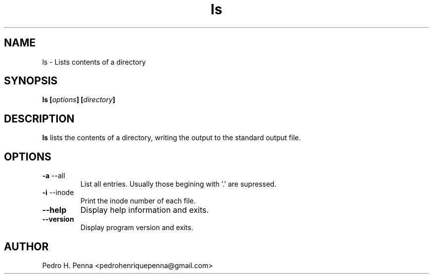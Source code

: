 .\"
.\" Copyright (C) 2011-2014 Pedro H. Penna <pedrohenriquepenna@gmail.com>
.\"
.\"=============================================================================
.\"
.TH "ls" 1 "February 2014" "Commands" "The Nanvix User Programmer's Manual"
.\"
.\"=============================================================================
.\"
.SH NAME
.\"
ls \- Lists contents of a directory
.\"
.\"=============================================================================
.\"
.\"
.SH "SYNOPSIS"
.\"
.BI "ls [" "options" "] [" "directory" "]"
.\"
.\"=============================================================================
.\"
.SH "DESCRIPTION"
.\"
.BR ls 
lists the contents of a directory, writing the output to the standard output 
file.
.\"
.\"=============================================================================
.\"
.SH "OPTIONS"
.\"
.TP
.BR "-a " "--all"
List all entries. Usually those begining with '.' are supressed.

.TP
.BR "-i " "--inode"
Print the inode number of each file.

.TP 
.BR --help
Display help information and exits.

.TP
.BR --version
Display program version and exits.
.\"
.\"=============================================================================
.\"
.SH AUTHOR
.\"
Pedro H. Penna <pedrohenriquepenna@gmail.com>
.\"
